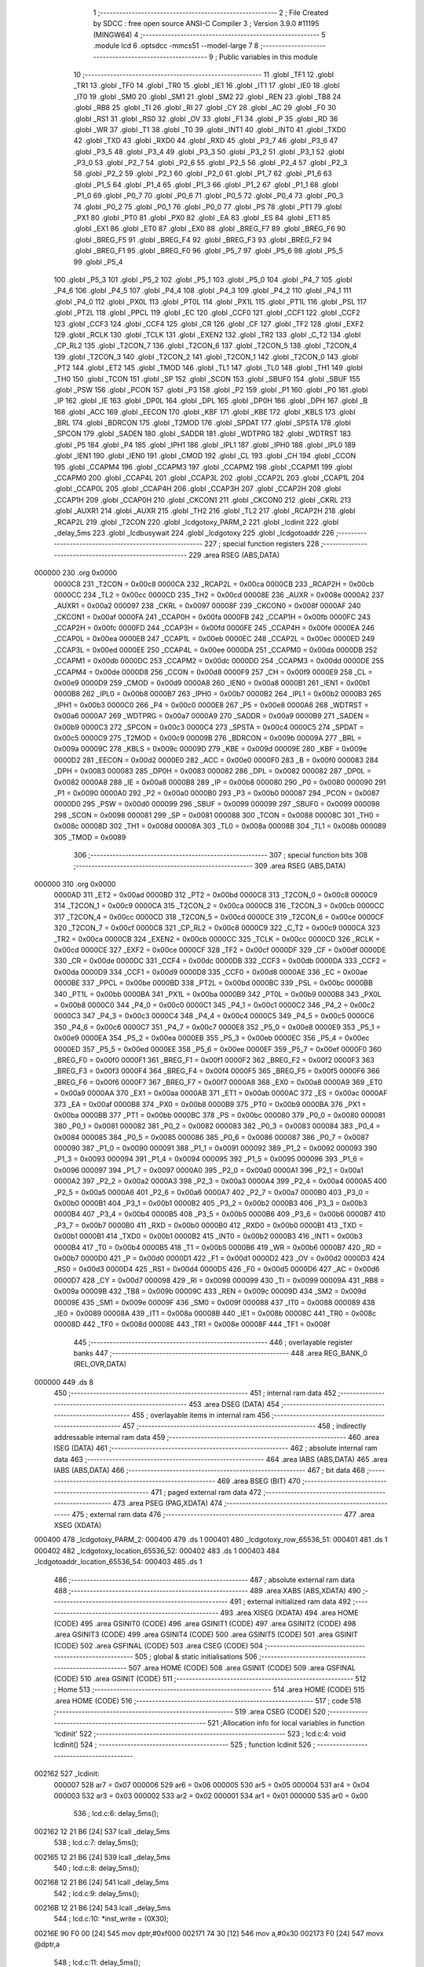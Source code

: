                                       1 ;--------------------------------------------------------
                                      2 ; File Created by SDCC : free open source ANSI-C Compiler
                                      3 ; Version 3.9.0 #11195 (MINGW64)
                                      4 ;--------------------------------------------------------
                                      5 	.module lcd
                                      6 	.optsdcc -mmcs51 --model-large
                                      7 	
                                      8 ;--------------------------------------------------------
                                      9 ; Public variables in this module
                                     10 ;--------------------------------------------------------
                                     11 	.globl _TF1
                                     12 	.globl _TR1
                                     13 	.globl _TF0
                                     14 	.globl _TR0
                                     15 	.globl _IE1
                                     16 	.globl _IT1
                                     17 	.globl _IE0
                                     18 	.globl _IT0
                                     19 	.globl _SM0
                                     20 	.globl _SM1
                                     21 	.globl _SM2
                                     22 	.globl _REN
                                     23 	.globl _TB8
                                     24 	.globl _RB8
                                     25 	.globl _TI
                                     26 	.globl _RI
                                     27 	.globl _CY
                                     28 	.globl _AC
                                     29 	.globl _F0
                                     30 	.globl _RS1
                                     31 	.globl _RS0
                                     32 	.globl _OV
                                     33 	.globl _F1
                                     34 	.globl _P
                                     35 	.globl _RD
                                     36 	.globl _WR
                                     37 	.globl _T1
                                     38 	.globl _T0
                                     39 	.globl _INT1
                                     40 	.globl _INT0
                                     41 	.globl _TXD0
                                     42 	.globl _TXD
                                     43 	.globl _RXD0
                                     44 	.globl _RXD
                                     45 	.globl _P3_7
                                     46 	.globl _P3_6
                                     47 	.globl _P3_5
                                     48 	.globl _P3_4
                                     49 	.globl _P3_3
                                     50 	.globl _P3_2
                                     51 	.globl _P3_1
                                     52 	.globl _P3_0
                                     53 	.globl _P2_7
                                     54 	.globl _P2_6
                                     55 	.globl _P2_5
                                     56 	.globl _P2_4
                                     57 	.globl _P2_3
                                     58 	.globl _P2_2
                                     59 	.globl _P2_1
                                     60 	.globl _P2_0
                                     61 	.globl _P1_7
                                     62 	.globl _P1_6
                                     63 	.globl _P1_5
                                     64 	.globl _P1_4
                                     65 	.globl _P1_3
                                     66 	.globl _P1_2
                                     67 	.globl _P1_1
                                     68 	.globl _P1_0
                                     69 	.globl _P0_7
                                     70 	.globl _P0_6
                                     71 	.globl _P0_5
                                     72 	.globl _P0_4
                                     73 	.globl _P0_3
                                     74 	.globl _P0_2
                                     75 	.globl _P0_1
                                     76 	.globl _P0_0
                                     77 	.globl _PS
                                     78 	.globl _PT1
                                     79 	.globl _PX1
                                     80 	.globl _PT0
                                     81 	.globl _PX0
                                     82 	.globl _EA
                                     83 	.globl _ES
                                     84 	.globl _ET1
                                     85 	.globl _EX1
                                     86 	.globl _ET0
                                     87 	.globl _EX0
                                     88 	.globl _BREG_F7
                                     89 	.globl _BREG_F6
                                     90 	.globl _BREG_F5
                                     91 	.globl _BREG_F4
                                     92 	.globl _BREG_F3
                                     93 	.globl _BREG_F2
                                     94 	.globl _BREG_F1
                                     95 	.globl _BREG_F0
                                     96 	.globl _P5_7
                                     97 	.globl _P5_6
                                     98 	.globl _P5_5
                                     99 	.globl _P5_4
                                    100 	.globl _P5_3
                                    101 	.globl _P5_2
                                    102 	.globl _P5_1
                                    103 	.globl _P5_0
                                    104 	.globl _P4_7
                                    105 	.globl _P4_6
                                    106 	.globl _P4_5
                                    107 	.globl _P4_4
                                    108 	.globl _P4_3
                                    109 	.globl _P4_2
                                    110 	.globl _P4_1
                                    111 	.globl _P4_0
                                    112 	.globl _PX0L
                                    113 	.globl _PT0L
                                    114 	.globl _PX1L
                                    115 	.globl _PT1L
                                    116 	.globl _PSL
                                    117 	.globl _PT2L
                                    118 	.globl _PPCL
                                    119 	.globl _EC
                                    120 	.globl _CCF0
                                    121 	.globl _CCF1
                                    122 	.globl _CCF2
                                    123 	.globl _CCF3
                                    124 	.globl _CCF4
                                    125 	.globl _CR
                                    126 	.globl _CF
                                    127 	.globl _TF2
                                    128 	.globl _EXF2
                                    129 	.globl _RCLK
                                    130 	.globl _TCLK
                                    131 	.globl _EXEN2
                                    132 	.globl _TR2
                                    133 	.globl _C_T2
                                    134 	.globl _CP_RL2
                                    135 	.globl _T2CON_7
                                    136 	.globl _T2CON_6
                                    137 	.globl _T2CON_5
                                    138 	.globl _T2CON_4
                                    139 	.globl _T2CON_3
                                    140 	.globl _T2CON_2
                                    141 	.globl _T2CON_1
                                    142 	.globl _T2CON_0
                                    143 	.globl _PT2
                                    144 	.globl _ET2
                                    145 	.globl _TMOD
                                    146 	.globl _TL1
                                    147 	.globl _TL0
                                    148 	.globl _TH1
                                    149 	.globl _TH0
                                    150 	.globl _TCON
                                    151 	.globl _SP
                                    152 	.globl _SCON
                                    153 	.globl _SBUF0
                                    154 	.globl _SBUF
                                    155 	.globl _PSW
                                    156 	.globl _PCON
                                    157 	.globl _P3
                                    158 	.globl _P2
                                    159 	.globl _P1
                                    160 	.globl _P0
                                    161 	.globl _IP
                                    162 	.globl _IE
                                    163 	.globl _DP0L
                                    164 	.globl _DPL
                                    165 	.globl _DP0H
                                    166 	.globl _DPH
                                    167 	.globl _B
                                    168 	.globl _ACC
                                    169 	.globl _EECON
                                    170 	.globl _KBF
                                    171 	.globl _KBE
                                    172 	.globl _KBLS
                                    173 	.globl _BRL
                                    174 	.globl _BDRCON
                                    175 	.globl _T2MOD
                                    176 	.globl _SPDAT
                                    177 	.globl _SPSTA
                                    178 	.globl _SPCON
                                    179 	.globl _SADEN
                                    180 	.globl _SADDR
                                    181 	.globl _WDTPRG
                                    182 	.globl _WDTRST
                                    183 	.globl _P5
                                    184 	.globl _P4
                                    185 	.globl _IPH1
                                    186 	.globl _IPL1
                                    187 	.globl _IPH0
                                    188 	.globl _IPL0
                                    189 	.globl _IEN1
                                    190 	.globl _IEN0
                                    191 	.globl _CMOD
                                    192 	.globl _CL
                                    193 	.globl _CH
                                    194 	.globl _CCON
                                    195 	.globl _CCAPM4
                                    196 	.globl _CCAPM3
                                    197 	.globl _CCAPM2
                                    198 	.globl _CCAPM1
                                    199 	.globl _CCAPM0
                                    200 	.globl _CCAP4L
                                    201 	.globl _CCAP3L
                                    202 	.globl _CCAP2L
                                    203 	.globl _CCAP1L
                                    204 	.globl _CCAP0L
                                    205 	.globl _CCAP4H
                                    206 	.globl _CCAP3H
                                    207 	.globl _CCAP2H
                                    208 	.globl _CCAP1H
                                    209 	.globl _CCAP0H
                                    210 	.globl _CKCON1
                                    211 	.globl _CKCON0
                                    212 	.globl _CKRL
                                    213 	.globl _AUXR1
                                    214 	.globl _AUXR
                                    215 	.globl _TH2
                                    216 	.globl _TL2
                                    217 	.globl _RCAP2H
                                    218 	.globl _RCAP2L
                                    219 	.globl _T2CON
                                    220 	.globl _lcdgotoxy_PARM_2
                                    221 	.globl _lcdinit
                                    222 	.globl _delay_5ms
                                    223 	.globl _lcdbusywait
                                    224 	.globl _lcdgotoxy
                                    225 	.globl _lcdgotoaddr
                                    226 ;--------------------------------------------------------
                                    227 ; special function registers
                                    228 ;--------------------------------------------------------
                                    229 	.area RSEG    (ABS,DATA)
      000000                        230 	.org 0x0000
                           0000C8   231 _T2CON	=	0x00c8
                           0000CA   232 _RCAP2L	=	0x00ca
                           0000CB   233 _RCAP2H	=	0x00cb
                           0000CC   234 _TL2	=	0x00cc
                           0000CD   235 _TH2	=	0x00cd
                           00008E   236 _AUXR	=	0x008e
                           0000A2   237 _AUXR1	=	0x00a2
                           000097   238 _CKRL	=	0x0097
                           00008F   239 _CKCON0	=	0x008f
                           0000AF   240 _CKCON1	=	0x00af
                           0000FA   241 _CCAP0H	=	0x00fa
                           0000FB   242 _CCAP1H	=	0x00fb
                           0000FC   243 _CCAP2H	=	0x00fc
                           0000FD   244 _CCAP3H	=	0x00fd
                           0000FE   245 _CCAP4H	=	0x00fe
                           0000EA   246 _CCAP0L	=	0x00ea
                           0000EB   247 _CCAP1L	=	0x00eb
                           0000EC   248 _CCAP2L	=	0x00ec
                           0000ED   249 _CCAP3L	=	0x00ed
                           0000EE   250 _CCAP4L	=	0x00ee
                           0000DA   251 _CCAPM0	=	0x00da
                           0000DB   252 _CCAPM1	=	0x00db
                           0000DC   253 _CCAPM2	=	0x00dc
                           0000DD   254 _CCAPM3	=	0x00dd
                           0000DE   255 _CCAPM4	=	0x00de
                           0000D8   256 _CCON	=	0x00d8
                           0000F9   257 _CH	=	0x00f9
                           0000E9   258 _CL	=	0x00e9
                           0000D9   259 _CMOD	=	0x00d9
                           0000A8   260 _IEN0	=	0x00a8
                           0000B1   261 _IEN1	=	0x00b1
                           0000B8   262 _IPL0	=	0x00b8
                           0000B7   263 _IPH0	=	0x00b7
                           0000B2   264 _IPL1	=	0x00b2
                           0000B3   265 _IPH1	=	0x00b3
                           0000C0   266 _P4	=	0x00c0
                           0000E8   267 _P5	=	0x00e8
                           0000A6   268 _WDTRST	=	0x00a6
                           0000A7   269 _WDTPRG	=	0x00a7
                           0000A9   270 _SADDR	=	0x00a9
                           0000B9   271 _SADEN	=	0x00b9
                           0000C3   272 _SPCON	=	0x00c3
                           0000C4   273 _SPSTA	=	0x00c4
                           0000C5   274 _SPDAT	=	0x00c5
                           0000C9   275 _T2MOD	=	0x00c9
                           00009B   276 _BDRCON	=	0x009b
                           00009A   277 _BRL	=	0x009a
                           00009C   278 _KBLS	=	0x009c
                           00009D   279 _KBE	=	0x009d
                           00009E   280 _KBF	=	0x009e
                           0000D2   281 _EECON	=	0x00d2
                           0000E0   282 _ACC	=	0x00e0
                           0000F0   283 _B	=	0x00f0
                           000083   284 _DPH	=	0x0083
                           000083   285 _DP0H	=	0x0083
                           000082   286 _DPL	=	0x0082
                           000082   287 _DP0L	=	0x0082
                           0000A8   288 _IE	=	0x00a8
                           0000B8   289 _IP	=	0x00b8
                           000080   290 _P0	=	0x0080
                           000090   291 _P1	=	0x0090
                           0000A0   292 _P2	=	0x00a0
                           0000B0   293 _P3	=	0x00b0
                           000087   294 _PCON	=	0x0087
                           0000D0   295 _PSW	=	0x00d0
                           000099   296 _SBUF	=	0x0099
                           000099   297 _SBUF0	=	0x0099
                           000098   298 _SCON	=	0x0098
                           000081   299 _SP	=	0x0081
                           000088   300 _TCON	=	0x0088
                           00008C   301 _TH0	=	0x008c
                           00008D   302 _TH1	=	0x008d
                           00008A   303 _TL0	=	0x008a
                           00008B   304 _TL1	=	0x008b
                           000089   305 _TMOD	=	0x0089
                                    306 ;--------------------------------------------------------
                                    307 ; special function bits
                                    308 ;--------------------------------------------------------
                                    309 	.area RSEG    (ABS,DATA)
      000000                        310 	.org 0x0000
                           0000AD   311 _ET2	=	0x00ad
                           0000BD   312 _PT2	=	0x00bd
                           0000C8   313 _T2CON_0	=	0x00c8
                           0000C9   314 _T2CON_1	=	0x00c9
                           0000CA   315 _T2CON_2	=	0x00ca
                           0000CB   316 _T2CON_3	=	0x00cb
                           0000CC   317 _T2CON_4	=	0x00cc
                           0000CD   318 _T2CON_5	=	0x00cd
                           0000CE   319 _T2CON_6	=	0x00ce
                           0000CF   320 _T2CON_7	=	0x00cf
                           0000C8   321 _CP_RL2	=	0x00c8
                           0000C9   322 _C_T2	=	0x00c9
                           0000CA   323 _TR2	=	0x00ca
                           0000CB   324 _EXEN2	=	0x00cb
                           0000CC   325 _TCLK	=	0x00cc
                           0000CD   326 _RCLK	=	0x00cd
                           0000CE   327 _EXF2	=	0x00ce
                           0000CF   328 _TF2	=	0x00cf
                           0000DF   329 _CF	=	0x00df
                           0000DE   330 _CR	=	0x00de
                           0000DC   331 _CCF4	=	0x00dc
                           0000DB   332 _CCF3	=	0x00db
                           0000DA   333 _CCF2	=	0x00da
                           0000D9   334 _CCF1	=	0x00d9
                           0000D8   335 _CCF0	=	0x00d8
                           0000AE   336 _EC	=	0x00ae
                           0000BE   337 _PPCL	=	0x00be
                           0000BD   338 _PT2L	=	0x00bd
                           0000BC   339 _PSL	=	0x00bc
                           0000BB   340 _PT1L	=	0x00bb
                           0000BA   341 _PX1L	=	0x00ba
                           0000B9   342 _PT0L	=	0x00b9
                           0000B8   343 _PX0L	=	0x00b8
                           0000C0   344 _P4_0	=	0x00c0
                           0000C1   345 _P4_1	=	0x00c1
                           0000C2   346 _P4_2	=	0x00c2
                           0000C3   347 _P4_3	=	0x00c3
                           0000C4   348 _P4_4	=	0x00c4
                           0000C5   349 _P4_5	=	0x00c5
                           0000C6   350 _P4_6	=	0x00c6
                           0000C7   351 _P4_7	=	0x00c7
                           0000E8   352 _P5_0	=	0x00e8
                           0000E9   353 _P5_1	=	0x00e9
                           0000EA   354 _P5_2	=	0x00ea
                           0000EB   355 _P5_3	=	0x00eb
                           0000EC   356 _P5_4	=	0x00ec
                           0000ED   357 _P5_5	=	0x00ed
                           0000EE   358 _P5_6	=	0x00ee
                           0000EF   359 _P5_7	=	0x00ef
                           0000F0   360 _BREG_F0	=	0x00f0
                           0000F1   361 _BREG_F1	=	0x00f1
                           0000F2   362 _BREG_F2	=	0x00f2
                           0000F3   363 _BREG_F3	=	0x00f3
                           0000F4   364 _BREG_F4	=	0x00f4
                           0000F5   365 _BREG_F5	=	0x00f5
                           0000F6   366 _BREG_F6	=	0x00f6
                           0000F7   367 _BREG_F7	=	0x00f7
                           0000A8   368 _EX0	=	0x00a8
                           0000A9   369 _ET0	=	0x00a9
                           0000AA   370 _EX1	=	0x00aa
                           0000AB   371 _ET1	=	0x00ab
                           0000AC   372 _ES	=	0x00ac
                           0000AF   373 _EA	=	0x00af
                           0000B8   374 _PX0	=	0x00b8
                           0000B9   375 _PT0	=	0x00b9
                           0000BA   376 _PX1	=	0x00ba
                           0000BB   377 _PT1	=	0x00bb
                           0000BC   378 _PS	=	0x00bc
                           000080   379 _P0_0	=	0x0080
                           000081   380 _P0_1	=	0x0081
                           000082   381 _P0_2	=	0x0082
                           000083   382 _P0_3	=	0x0083
                           000084   383 _P0_4	=	0x0084
                           000085   384 _P0_5	=	0x0085
                           000086   385 _P0_6	=	0x0086
                           000087   386 _P0_7	=	0x0087
                           000090   387 _P1_0	=	0x0090
                           000091   388 _P1_1	=	0x0091
                           000092   389 _P1_2	=	0x0092
                           000093   390 _P1_3	=	0x0093
                           000094   391 _P1_4	=	0x0094
                           000095   392 _P1_5	=	0x0095
                           000096   393 _P1_6	=	0x0096
                           000097   394 _P1_7	=	0x0097
                           0000A0   395 _P2_0	=	0x00a0
                           0000A1   396 _P2_1	=	0x00a1
                           0000A2   397 _P2_2	=	0x00a2
                           0000A3   398 _P2_3	=	0x00a3
                           0000A4   399 _P2_4	=	0x00a4
                           0000A5   400 _P2_5	=	0x00a5
                           0000A6   401 _P2_6	=	0x00a6
                           0000A7   402 _P2_7	=	0x00a7
                           0000B0   403 _P3_0	=	0x00b0
                           0000B1   404 _P3_1	=	0x00b1
                           0000B2   405 _P3_2	=	0x00b2
                           0000B3   406 _P3_3	=	0x00b3
                           0000B4   407 _P3_4	=	0x00b4
                           0000B5   408 _P3_5	=	0x00b5
                           0000B6   409 _P3_6	=	0x00b6
                           0000B7   410 _P3_7	=	0x00b7
                           0000B0   411 _RXD	=	0x00b0
                           0000B0   412 _RXD0	=	0x00b0
                           0000B1   413 _TXD	=	0x00b1
                           0000B1   414 _TXD0	=	0x00b1
                           0000B2   415 _INT0	=	0x00b2
                           0000B3   416 _INT1	=	0x00b3
                           0000B4   417 _T0	=	0x00b4
                           0000B5   418 _T1	=	0x00b5
                           0000B6   419 _WR	=	0x00b6
                           0000B7   420 _RD	=	0x00b7
                           0000D0   421 _P	=	0x00d0
                           0000D1   422 _F1	=	0x00d1
                           0000D2   423 _OV	=	0x00d2
                           0000D3   424 _RS0	=	0x00d3
                           0000D4   425 _RS1	=	0x00d4
                           0000D5   426 _F0	=	0x00d5
                           0000D6   427 _AC	=	0x00d6
                           0000D7   428 _CY	=	0x00d7
                           000098   429 _RI	=	0x0098
                           000099   430 _TI	=	0x0099
                           00009A   431 _RB8	=	0x009a
                           00009B   432 _TB8	=	0x009b
                           00009C   433 _REN	=	0x009c
                           00009D   434 _SM2	=	0x009d
                           00009E   435 _SM1	=	0x009e
                           00009F   436 _SM0	=	0x009f
                           000088   437 _IT0	=	0x0088
                           000089   438 _IE0	=	0x0089
                           00008A   439 _IT1	=	0x008a
                           00008B   440 _IE1	=	0x008b
                           00008C   441 _TR0	=	0x008c
                           00008D   442 _TF0	=	0x008d
                           00008E   443 _TR1	=	0x008e
                           00008F   444 _TF1	=	0x008f
                                    445 ;--------------------------------------------------------
                                    446 ; overlayable register banks
                                    447 ;--------------------------------------------------------
                                    448 	.area REG_BANK_0	(REL,OVR,DATA)
      000000                        449 	.ds 8
                                    450 ;--------------------------------------------------------
                                    451 ; internal ram data
                                    452 ;--------------------------------------------------------
                                    453 	.area DSEG    (DATA)
                                    454 ;--------------------------------------------------------
                                    455 ; overlayable items in internal ram 
                                    456 ;--------------------------------------------------------
                                    457 ;--------------------------------------------------------
                                    458 ; indirectly addressable internal ram data
                                    459 ;--------------------------------------------------------
                                    460 	.area ISEG    (DATA)
                                    461 ;--------------------------------------------------------
                                    462 ; absolute internal ram data
                                    463 ;--------------------------------------------------------
                                    464 	.area IABS    (ABS,DATA)
                                    465 	.area IABS    (ABS,DATA)
                                    466 ;--------------------------------------------------------
                                    467 ; bit data
                                    468 ;--------------------------------------------------------
                                    469 	.area BSEG    (BIT)
                                    470 ;--------------------------------------------------------
                                    471 ; paged external ram data
                                    472 ;--------------------------------------------------------
                                    473 	.area PSEG    (PAG,XDATA)
                                    474 ;--------------------------------------------------------
                                    475 ; external ram data
                                    476 ;--------------------------------------------------------
                                    477 	.area XSEG    (XDATA)
      000400                        478 _lcdgotoxy_PARM_2:
      000400                        479 	.ds 1
      000401                        480 _lcdgotoxy_row_65536_51:
      000401                        481 	.ds 1
      000402                        482 _lcdgotoxy_location_65536_52:
      000402                        483 	.ds 1
      000403                        484 _lcdgotoaddr_location_65536_54:
      000403                        485 	.ds 1
                                    486 ;--------------------------------------------------------
                                    487 ; absolute external ram data
                                    488 ;--------------------------------------------------------
                                    489 	.area XABS    (ABS,XDATA)
                                    490 ;--------------------------------------------------------
                                    491 ; external initialized ram data
                                    492 ;--------------------------------------------------------
                                    493 	.area XISEG   (XDATA)
                                    494 	.area HOME    (CODE)
                                    495 	.area GSINIT0 (CODE)
                                    496 	.area GSINIT1 (CODE)
                                    497 	.area GSINIT2 (CODE)
                                    498 	.area GSINIT3 (CODE)
                                    499 	.area GSINIT4 (CODE)
                                    500 	.area GSINIT5 (CODE)
                                    501 	.area GSINIT  (CODE)
                                    502 	.area GSFINAL (CODE)
                                    503 	.area CSEG    (CODE)
                                    504 ;--------------------------------------------------------
                                    505 ; global & static initialisations
                                    506 ;--------------------------------------------------------
                                    507 	.area HOME    (CODE)
                                    508 	.area GSINIT  (CODE)
                                    509 	.area GSFINAL (CODE)
                                    510 	.area GSINIT  (CODE)
                                    511 ;--------------------------------------------------------
                                    512 ; Home
                                    513 ;--------------------------------------------------------
                                    514 	.area HOME    (CODE)
                                    515 	.area HOME    (CODE)
                                    516 ;--------------------------------------------------------
                                    517 ; code
                                    518 ;--------------------------------------------------------
                                    519 	.area CSEG    (CODE)
                                    520 ;------------------------------------------------------------
                                    521 ;Allocation info for local variables in function 'lcdinit'
                                    522 ;------------------------------------------------------------
                                    523 ;	lcd.c:4: void lcdinit()
                                    524 ;	-----------------------------------------
                                    525 ;	 function lcdinit
                                    526 ;	-----------------------------------------
      002162                        527 _lcdinit:
                           000007   528 	ar7 = 0x07
                           000006   529 	ar6 = 0x06
                           000005   530 	ar5 = 0x05
                           000004   531 	ar4 = 0x04
                           000003   532 	ar3 = 0x03
                           000002   533 	ar2 = 0x02
                           000001   534 	ar1 = 0x01
                           000000   535 	ar0 = 0x00
                                    536 ;	lcd.c:6: delay_5ms();
      002162 12 21 B6         [24]  537 	lcall	_delay_5ms
                                    538 ;	lcd.c:7: delay_5ms();
      002165 12 21 B6         [24]  539 	lcall	_delay_5ms
                                    540 ;	lcd.c:8: delay_5ms();
      002168 12 21 B6         [24]  541 	lcall	_delay_5ms
                                    542 ;	lcd.c:9: delay_5ms();
      00216B 12 21 B6         [24]  543 	lcall	_delay_5ms
                                    544 ;	lcd.c:10: *inst_write = (0X30);
      00216E 90 F0 00         [24]  545 	mov	dptr,#0xf000
      002171 74 30            [12]  546 	mov	a,#0x30
      002173 F0               [24]  547 	movx	@dptr,a
                                    548 ;	lcd.c:11: delay_5ms();
      002174 12 21 B6         [24]  549 	lcall	_delay_5ms
                                    550 ;	lcd.c:12: *inst_write = (0X30);
      002177 90 F0 00         [24]  551 	mov	dptr,#0xf000
      00217A 74 30            [12]  552 	mov	a,#0x30
      00217C F0               [24]  553 	movx	@dptr,a
                                    554 ;	lcd.c:13: delay_5ms();
      00217D 12 21 B6         [24]  555 	lcall	_delay_5ms
                                    556 ;	lcd.c:14: *inst_write= (0X30);
      002180 90 F0 00         [24]  557 	mov	dptr,#0xf000
      002183 74 30            [12]  558 	mov	a,#0x30
      002185 F0               [24]  559 	movx	@dptr,a
                                    560 ;	lcd.c:15: lcdbusywait();
      002186 12 21 C9         [24]  561 	lcall	_lcdbusywait
                                    562 ;	lcd.c:16: *inst_write = (0X38);
      002189 90 F0 00         [24]  563 	mov	dptr,#0xf000
      00218C 74 38            [12]  564 	mov	a,#0x38
      00218E F0               [24]  565 	movx	@dptr,a
                                    566 ;	lcd.c:17: lcdbusywait();
      00218F 12 21 C9         [24]  567 	lcall	_lcdbusywait
                                    568 ;	lcd.c:18: *inst_write = (0x08);  //display off
      002192 90 F0 00         [24]  569 	mov	dptr,#0xf000
      002195 74 08            [12]  570 	mov	a,#0x08
      002197 F0               [24]  571 	movx	@dptr,a
                                    572 ;	lcd.c:19: lcdbusywait();
      002198 12 21 C9         [24]  573 	lcall	_lcdbusywait
                                    574 ;	lcd.c:20: *inst_write =(0x0C);  //turn display on
      00219B 90 F0 00         [24]  575 	mov	dptr,#0xf000
      00219E 74 0C            [12]  576 	mov	a,#0x0c
      0021A0 F0               [24]  577 	movx	@dptr,a
                                    578 ;	lcd.c:21: lcdbusywait();
      0021A1 12 21 C9         [24]  579 	lcall	_lcdbusywait
                                    580 ;	lcd.c:22: *inst_write =(0x06);
      0021A4 90 F0 00         [24]  581 	mov	dptr,#0xf000
      0021A7 74 06            [12]  582 	mov	a,#0x06
      0021A9 F0               [24]  583 	movx	@dptr,a
                                    584 ;	lcd.c:23: lcdbusywait();
      0021AA 12 21 C9         [24]  585 	lcall	_lcdbusywait
                                    586 ;	lcd.c:24: *inst_write =(0x01);
      0021AD 90 F0 00         [24]  587 	mov	dptr,#0xf000
      0021B0 74 01            [12]  588 	mov	a,#0x01
      0021B2 F0               [24]  589 	movx	@dptr,a
                                    590 ;	lcd.c:25: lcdbusywait();
                                    591 ;	lcd.c:27: }
      0021B3 02 21 C9         [24]  592 	ljmp	_lcdbusywait
                                    593 ;------------------------------------------------------------
                                    594 ;Allocation info for local variables in function 'delay_5ms'
                                    595 ;------------------------------------------------------------
                                    596 ;	lcd.c:30: void delay_5ms()
                                    597 ;	-----------------------------------------
                                    598 ;	 function delay_5ms
                                    599 ;	-----------------------------------------
      0021B6                        600 _delay_5ms:
                                    601 ;	lcd.c:32: TMOD |= 0x01;           // Set the Timer0 to mode1
      0021B6 43 89 01         [24]  602 	orl	_TMOD,#0x01
                                    603 ;	lcd.c:33: TH0=0xFF;              // Loading timer with hex values for 5ms delay
      0021B9 75 8C FF         [24]  604 	mov	_TH0,#0xff
                                    605 ;	lcd.c:34: TL0=0xED;
      0021BC 75 8A ED         [24]  606 	mov	_TL0,#0xed
                                    607 ;	lcd.c:35: TR0 = 1;               // Set timer 0 on
                                    608 ;	assignBit
      0021BF D2 8C            [12]  609 	setb	_TR0
                                    610 ;	lcd.c:36: while (TF0 == 0)
      0021C1                        611 00101$:
      0021C1 30 8D FD         [24]  612 	jnb	_TF0,00101$
                                    613 ;	lcd.c:40: TR0 = 0;               // Stop Timer
                                    614 ;	assignBit
      0021C4 C2 8C            [12]  615 	clr	_TR0
                                    616 ;	lcd.c:41: TF0 = 0;               // Clear flag
                                    617 ;	assignBit
      0021C6 C2 8D            [12]  618 	clr	_TF0
                                    619 ;	lcd.c:42: }
      0021C8 22               [24]  620 	ret
                                    621 ;------------------------------------------------------------
                                    622 ;Allocation info for local variables in function 'lcdbusywait'
                                    623 ;------------------------------------------------------------
                                    624 ;	lcd.c:45: void lcdbusywait()
                                    625 ;	-----------------------------------------
                                    626 ;	 function lcdbusywait
                                    627 ;	-----------------------------------------
      0021C9                        628 _lcdbusywait:
                                    629 ;	lcd.c:47: while(*inst_read & 0x80)     // 0x80 will help to check if DB7 bit is set or not. BF=1 --> wait
      0021C9                        630 00101$:
      0021C9 90 F1 00         [24]  631 	mov	dptr,#0xf100
      0021CC E0               [24]  632 	movx	a,@dptr
      0021CD 20 E7 F9         [24]  633 	jb	acc.7,00101$
                                    634 ;	lcd.c:51: }
      0021D0 22               [24]  635 	ret
                                    636 ;------------------------------------------------------------
                                    637 ;Allocation info for local variables in function 'lcdgotoxy'
                                    638 ;------------------------------------------------------------
                                    639 ;column                    Allocated with name '_lcdgotoxy_PARM_2'
                                    640 ;row                       Allocated with name '_lcdgotoxy_row_65536_51'
                                    641 ;location                  Allocated with name '_lcdgotoxy_location_65536_52'
                                    642 ;------------------------------------------------------------
                                    643 ;	lcd.c:54: void lcdgotoxy(unsigned char row, unsigned char column)
                                    644 ;	-----------------------------------------
                                    645 ;	 function lcdgotoxy
                                    646 ;	-----------------------------------------
      0021D1                        647 _lcdgotoxy:
      0021D1 E5 82            [12]  648 	mov	a,dpl
      0021D3 90 04 01         [24]  649 	mov	dptr,#_lcdgotoxy_row_65536_51
      0021D6 F0               [24]  650 	movx	@dptr,a
                                    651 ;	lcd.c:56: uint8_t location=0;
      0021D7 90 04 02         [24]  652 	mov	dptr,#_lcdgotoxy_location_65536_52
      0021DA E4               [12]  653 	clr	a
      0021DB F0               [24]  654 	movx	@dptr,a
                                    655 ;	lcd.c:57: switch (row)
      0021DC 90 04 01         [24]  656 	mov	dptr,#_lcdgotoxy_row_65536_51
      0021DF E0               [24]  657 	movx	a,@dptr
      0021E0 FF               [12]  658 	mov  r7,a
      0021E1 24 FC            [12]  659 	add	a,#0xff - 0x03
      0021E3 40 1C            [24]  660 	jc	00105$
      0021E5 EF               [12]  661 	mov	a,r7
      0021E6 2F               [12]  662 	add	a,r7
      0021E7 2F               [12]  663 	add	a,r7
      0021E8 90 21 EC         [24]  664 	mov	dptr,#00113$
      0021EB 73               [24]  665 	jmp	@a+dptr
      0021EC                        666 00113$:
      0021EC 02 21 F5         [24]  667 	ljmp	00104$
      0021EF 02 21 F5         [24]  668 	ljmp	00104$
      0021F2 02 21 F5         [24]  669 	ljmp	00104$
                                    670 ;	lcd.c:66: case 3:
      0021F5                        671 00104$:
                                    672 ;	lcd.c:67: location=0x50 + column;  // Fourth row starting position
      0021F5 90 04 00         [24]  673 	mov	dptr,#_lcdgotoxy_PARM_2
      0021F8 E0               [24]  674 	movx	a,@dptr
      0021F9 FF               [12]  675 	mov	r7,a
      0021FA 90 04 02         [24]  676 	mov	dptr,#_lcdgotoxy_location_65536_52
      0021FD 74 50            [12]  677 	mov	a,#0x50
      0021FF 2F               [12]  678 	add	a,r7
      002200 F0               [24]  679 	movx	@dptr,a
                                    680 ;	lcd.c:68: }
      002201                        681 00105$:
                                    682 ;	lcd.c:69: lcdgotoaddr(location);          // go to required address location
      002201 90 04 02         [24]  683 	mov	dptr,#_lcdgotoxy_location_65536_52
      002204 E0               [24]  684 	movx	a,@dptr
      002205 F5 82            [12]  685 	mov	dpl,a
                                    686 ;	lcd.c:70: }
      002207 02 22 0A         [24]  687 	ljmp	_lcdgotoaddr
                                    688 ;------------------------------------------------------------
                                    689 ;Allocation info for local variables in function 'lcdgotoaddr'
                                    690 ;------------------------------------------------------------
                                    691 ;location                  Allocated with name '_lcdgotoaddr_location_65536_54'
                                    692 ;------------------------------------------------------------
                                    693 ;	lcd.c:72: void lcdgotoaddr(unsigned char location)  // Reference: http://www.handsonembedded.com/lcd16x2-hd44780-tutorial-2/
                                    694 ;	-----------------------------------------
                                    695 ;	 function lcdgotoaddr
                                    696 ;	-----------------------------------------
      00220A                        697 _lcdgotoaddr:
      00220A E5 82            [12]  698 	mov	a,dpl
      00220C 90 04 03         [24]  699 	mov	dptr,#_lcdgotoaddr_location_65536_54
      00220F F0               [24]  700 	movx	@dptr,a
                                    701 ;	lcd.c:74: lcdbusywait();
      002210 12 21 C9         [24]  702 	lcall	_lcdbusywait
                                    703 ;	lcd.c:75: *inst_write = (0x80 | location) ; // To set DDRAM address, D7 always high
      002213 90 04 03         [24]  704 	mov	dptr,#_lcdgotoaddr_location_65536_54
      002216 E0               [24]  705 	movx	a,@dptr
      002217 44 80            [12]  706 	orl	a,#0x80
      002219 90 F0 00         [24]  707 	mov	dptr,#0xf000
      00221C F0               [24]  708 	movx	@dptr,a
                                    709 ;	lcd.c:76: }
      00221D 22               [24]  710 	ret
                                    711 	.area CSEG    (CODE)
                                    712 	.area CONST   (CODE)
                                    713 	.area XINIT   (CODE)
                                    714 	.area CABS    (ABS,CODE)

